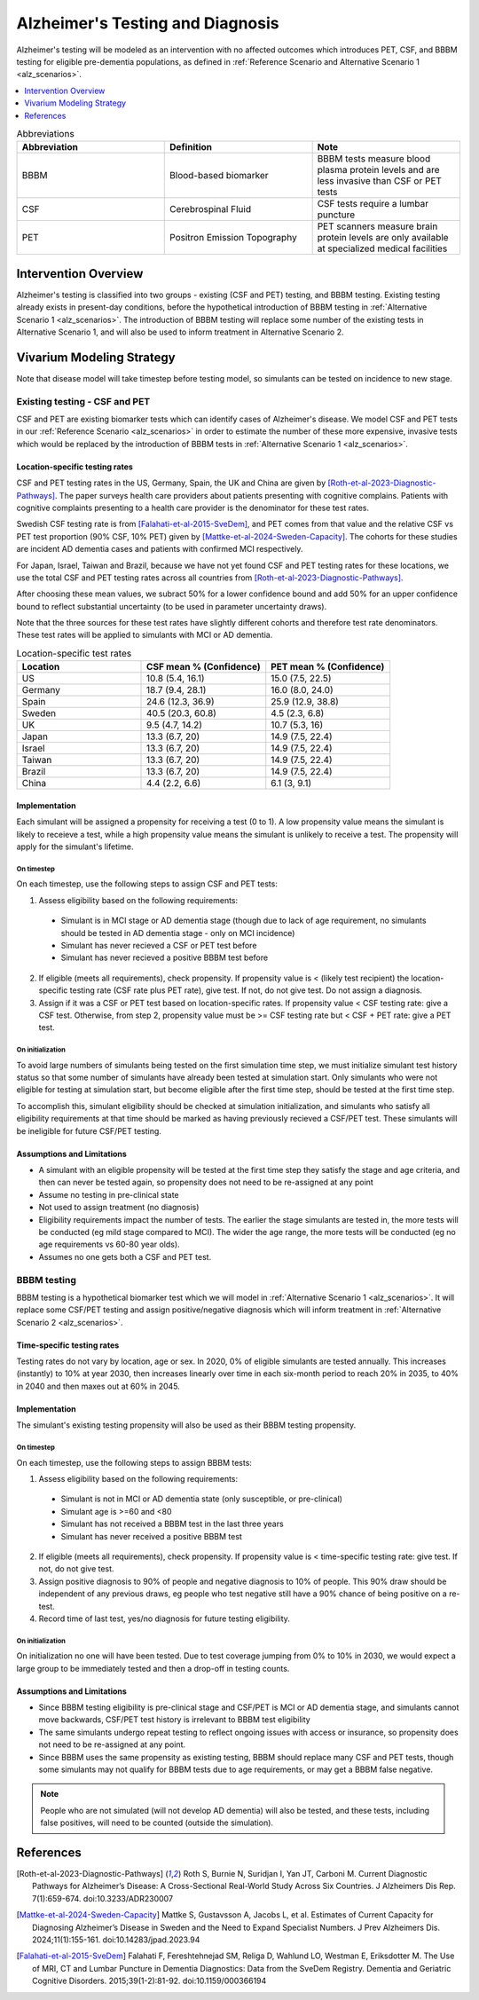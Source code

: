 ..
  Section title decorators for this document:

  ==============
  Document Title
  ==============

  Section Level 1 (#.0)
  +++++++++++++++++++++

  Section Level 2 (#.#)
  ---------------------

  Section Level 3 (#.#.#)
  ~~~~~~~~~~~~~~~~~~~~~~~

  Section Level 4
  ^^^^^^^^^^^^^^^

  Section Level 5
  '''''''''''''''

  The depth of each section level is determined by the order in which each
  decorator is encountered below. If you need an even deeper section level, just
  choose a new decorator symbol from the list here:
  https://docutils.sourceforge.io/docs/ref/rst/restructuredtext.html#sections
  And then add it to the list of decorators above.

.. _intervention_alzheimers_testing_diagnosis:

==========================================
Alzheimer's Testing and Diagnosis
==========================================

Alzheimer's testing will be modeled as an intervention with no affected outcomes
which introduces PET, CSF, and BBBM testing for eligible pre-dementia populations, 
as defined in :ref:`Reference Scenario and Alternative Scenario 1 <alz_scenarios>`.


.. contents::
   :local:
   :depth: 1

.. list-table:: Abbreviations
  :widths: 15 15 15
  :header-rows: 1

  * - Abbreviation
    - Definition
    - Note
  * - BBBM
    - Blood-based biomarker
    - BBBM tests measure blood plasma protein levels and are less invasive than CSF or PET tests
  * - CSF
    - Cerebrospinal Fluid
    - CSF tests require a lumbar puncture
  * - PET
    - Positron Emission Topography
    - PET scanners measure brain protein levels are only available at specialized medical facilities


Intervention Overview
-----------------------

Alzheimer's testing is classified into two groups - existing (CSF and PET) testing, 
and BBBM testing. Existing testing already exists in present-day conditions, before the 
hypothetical introduction of BBBM testing in :ref:`Alternative Scenario 1 <alz_scenarios>`.
The introduction of BBBM testing will replace some number of the existing tests in 
Alternative Scenario 1, and will also be used to inform treatment in Alternative 
Scenario 2. 

Vivarium Modeling Strategy
--------------------------

Note that disease model will take timestep before testing model, so simulants can be tested on incidence to new stage.

Existing testing - CSF and PET
~~~~~~~~~~~~~~~~~~~~~~~~~~~~~~

CSF and PET are existing biomarker tests which can identify cases of Alzheimer's disease.
We model CSF and PET tests in our :ref:`Reference Scenario <alz_scenarios>` in order to
estimate the number of these more expensive, invasive tests which would be replaced
by the introduction of BBBM tests in :ref:`Alternative Scenario 1 <alz_scenarios>`.

Location-specific testing rates
^^^^^^^^^^^^^^^^^^^^^^^^^^^^^^^
CSF and PET testing rates in the US, Germany, Spain, the UK and China are given by [Roth-et-al-2023-Diagnostic-Pathways]_.
The paper surveys health care providers about patients presenting with cognitive complains. 
Patients with cognitive complaints presenting to a health care provider is the denominator for these test rates.

Swedish CSF testing rate is from [Falahati-et-al-2015-SveDem]_, and PET comes from that value and the relative CSF vs PET test proportion (90% CSF, 10% PET)
given by [Mattke-et-al-2024-Sweden-Capacity]_. The cohorts for these studies are incident AD dementia cases and patients with confirmed MCI respectively.

For Japan, Israel, Taiwan and Brazil, because we have not yet found CSF and PET testing rates for these locations,
we use the total CSF and PET testing rates across all countries from [Roth-et-al-2023-Diagnostic-Pathways]_. 

After choosing these mean values, we subract 50% for a lower confidence bound and add 50% for an upper confidence bound to reflect substantial uncertainty (to be used in parameter uncertainty draws).

Note that the three sources for these test rates have slightly different cohorts and therefore test rate denominators.
These test rates will be applied to simulants with MCI or AD dementia.

.. list-table:: Location-specific test rates
  :widths: 15 15 15
  :header-rows: 1

  * - Location
    - CSF mean % (Confidence)
    - PET mean % (Confidence)
  * - US
    - 10.8 (5.4, 16.1)	
    - 15.0 (7.5, 22.5)
  * - Germany
    - 18.7 (9.4, 28.1)	
    - 16.0 (8.0, 24.0)
  * - Spain
    - 24.6 (12.3, 36.9)	
    - 25.9 (12.9, 38.8)
  * - Sweden
    - 40.5 (20.3, 60.8)	
    - 4.5 (2.3, 6.8)
  * - UK
    - 9.5 (4.7, 14.2)	
    - 10.7 (5.3, 16)
  * - Japan
    - 13.3 (6.7, 20)	
    - 14.9 (7.5, 22.4)
  * - Israel
    - 13.3 (6.7, 20)	
    - 14.9 (7.5, 22.4)
  * - Taiwan
    - 13.3 (6.7, 20)	
    - 14.9 (7.5, 22.4)
  * - Brazil
    - 13.3 (6.7, 20)	
    - 14.9 (7.5, 22.4)
  * - China
    - 4.4 (2.2, 6.6)
    - 6.1 (3, 9.1)


Implementation
^^^^^^^^^^^^^^
Each simulant will be assigned a propensity for receiving a test (0 to 1). 
A low propensity value means the simulant is likely to receieve a test, 
while a high propensity value means the simulant is unlikely to receive a test.
The propensity will apply for the simulant's lifetime.

On timestep
'''''''''''
On each timestep, use the following steps to assign CSF and PET tests:

.. _petcsf_requirements:

1. Assess eligibility based on the following requirements:

  - Simulant is in MCI stage or AD dementia stage (though due to lack of age requirement, no simulants should be tested in AD dementia stage - only on MCI incidence)
  - Simulant has never recieved a CSF or PET test before
  - Simulant has never recieved a positive BBBM test before

2. If eligible (meets all requirements), check propensity.
   If propensity value is < (likely test recipient) the location-specific testing rate (CSF rate plus PET rate),
   give test. If not, do not give test. Do not assign a diagnosis.
3. Assign if it was a CSF or PET test based on location-specific rates. If propensity value < CSF testing rate: give a CSF test. Otherwise, from step 2, propensity value must be >= CSF testing rate but < CSF + PET rate: give a PET test.

On initialization
'''''''''''''''''
To avoid large numbers of simulants being tested on the first simulation time step,
we must initialize simulant test history status so that some number of simulants
have already been tested at simulation start. Only simulants who were not eligible 
for testing at simulation start, but become eligible after the first time step,
should be tested at the first time step.

To accomplish this, simulant eligibility should be checked at simulation initialization, 
and simulants who satisfy all eligibility requirements at that time should be marked as having 
previously recieved a CSF/PET test. These simulants will be ineligible for future 
CSF/PET testing.

Assumptions and Limitations
^^^^^^^^^^^^^^^^^^^^^^^^^^^
- A simulant with an eligible propensity will be tested at the first time step 
  they satisfy the stage and age criteria, and then can never be tested again, 
  so propensity does not need to be re-assigned at any point
- Assume no testing in pre-clinical state
- Not used to assign treatment (no diagnosis)
- Eligibility requirements impact the number of tests. The earlier the stage simulants
  are tested in, the more tests will be conducted (eg mild stage compared to MCI). The wider 
  the age range, the more tests will be conducted (eg no age requirements vs 60-80 year olds). 
- Assumes no one gets both a CSF and PET test.

BBBM testing
~~~~~~~~~~~~

BBBM testing is a hypothetical biomarker test which we will model in 
:ref:`Alternative Scenario 1 <alz_scenarios>`. It will replace some CSF/PET testing and 
assign positive/negative diagnosis which will inform treatment in :ref:`Alternative Scenario 2 <alz_scenarios>`.

Time-specific testing rates
^^^^^^^^^^^^^^^^^^^^^^^^^^^
Testing rates do not vary by location, age or sex. 
In 2020, 0% of eligible simulants are tested annually. This increases (instantly) to 10% at year 2030, 
then increases linearly over time in each six-month period to reach 20% in 2035, to 40% in 2040 
and then maxes out at 60% in 2045. 


Implementation
^^^^^^^^^^^^^^
The simulant's existing testing propensity will also be used as their BBBM testing propensity.


On timestep
'''''''''''
On each timestep, use the following steps to assign BBBM tests:

.. _bbbm_requirements:

1. Assess eligibility based on the following requirements:

  - Simulant is not in MCI or AD dementia state (only susceptible, or pre-clinical)
  - Simulant age is >=60 and <80
  - Simulant has not received a BBBM test in the last three years
  - Simulant has never received a positive BBBM test

2. If eligible (meets all requirements), check propensity. 
   If propensity value is < time-specific testing rate: give test. If not, do not give test.
3. Assign positive diagnosis to 90% of people and negative diagnosis to 10% of people. This 90% draw should be independent of any previous draws, eg people who test negative still have a 90% chance of being positive on a re-test.
4. Record time of last test, yes/no diagnosis for future testing eligibility.

On initialization
'''''''''''''''''
On initialization no one will have been tested. Due to test coverage jumping from 0% to 10% in 2030,
we would expect a large group to be immediately tested and then a drop-off in testing counts.

Assumptions and Limitations
^^^^^^^^^^^^^^^^^^^^^^^^^^^
- Since BBBM testing eligibility is pre-clinical stage and CSF/PET is MCI or AD dementia stage, 
  and simulants cannot move backwards, CSF/PET test history is irrelevant to BBBM 
  test eligibility  
- The same simulants undergo repeat testing to reflect ongoing issues with access or insurance,
  so propensity does not need to be re-assigned at any point.
- Since BBBM uses the same propensity as existing testing, BBBM should replace many CSF and PET
  tests, though some simulants may not qualify for BBBM tests due to age requirements, or may get a BBBM false negative.

.. note::
  People who are not simulated (will not develop AD dementia) will also be tested, and these tests,
  including false positives, will need to be counted (outside the simulation).


References
----------

.. [Roth-et-al-2023-Diagnostic-Pathways]
  Roth S, Burnie N, Suridjan I, Yan JT, Carboni M. Current Diagnostic Pathways for Alzheimer’s Disease: A Cross-Sectional Real-World Study Across Six Countries. J Alzheimers Dis Rep. 7(1):659-674. doi:10.3233/ADR230007
.. [Mattke-et-al-2024-Sweden-Capacity]
  Mattke S, Gustavsson A, Jacobs L, et al. Estimates of Current Capacity for Diagnosing Alzheimer’s Disease in Sweden and the Need to Expand Specialist Numbers. J Prev Alzheimers Dis. 2024;11(1):155-161. doi:10.14283/jpad.2023.94
.. [Falahati-et-al-2015-SveDem]
  Falahati F, Fereshtehnejad SM, Religa D, Wahlund LO, Westman E, Eriksdotter M. The Use of MRI, CT and Lumbar Puncture in Dementia Diagnostics: Data from the SveDem Registry. Dementia and Geriatric Cognitive Disorders. 2015;39(1-2):81-92. doi:10.1159/000366194
